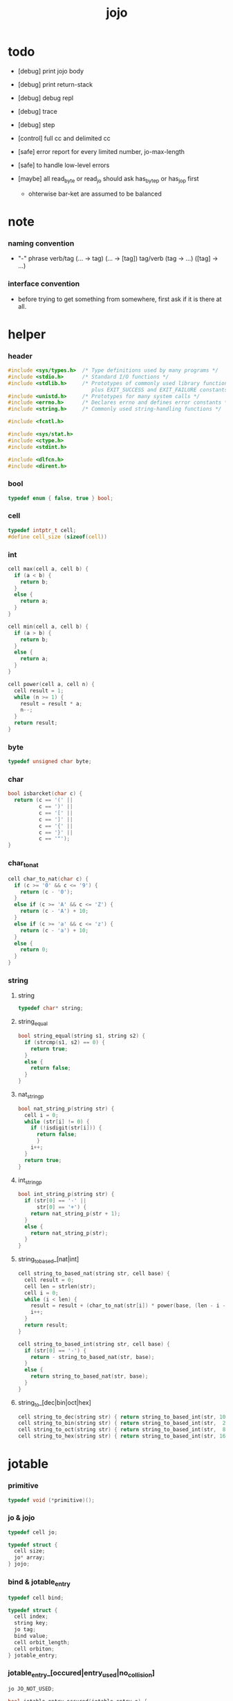 #+property: tangle jojo.c
#+title:  jojo

* todo

  - [debug] print jojo body
  - [debug] print return-stack
  - [debug] debug repl
  - [debug] trace
  - [debug] step

  - [control] full cc and delimited cc

  - [safe] error report for every limited number, jo-max-length
  - [safe] to handle low-level errors

  - [maybe]
    all read_byte or read_jo should ask has_byte_p or has_jo_p first
    - ohterwise bar-ket are assumed to be balanced

* note

*** naming convention

    - "-" phrase
      verb/tag (... -> tag) (... -> [tag])
      tag/verb (tag -> ...) ([tag] -> ...)

*** interface convention

    - before trying to get something from somewhere,
      first ask if it is there at all.

* helper

*** header

    #+begin_src c
    #include <sys/types.h>  /* Type definitions used by many programs */
    #include <stdio.h>      /* Standard I/O functions */
    #include <stdlib.h>     /* Prototypes of commonly used library functions,
                               plus EXIT_SUCCESS and EXIT_FAILURE constants */
    #include <unistd.h>     /* Prototypes for many system calls */
    #include <errno.h>      /* Declares errno and defines error constants */
    #include <string.h>     /* Commonly used string-handling functions */

    #include <fcntl.h>

    #include <sys/stat.h>
    #include <ctype.h>
    #include <stdint.h>

    #include <dlfcn.h>
    #include <dirent.h>
    #+end_src

*** bool

    #+begin_src c
    typedef enum { false, true } bool;
    #+end_src

*** cell

    #+begin_src c
    typedef intptr_t cell;
    #define cell_size (sizeof(cell))
    #+end_src

*** int

    #+begin_src c
    cell max(cell a, cell b) {
      if (a < b) {
        return b;
      }
      else {
        return a;
      }
    }

    cell min(cell a, cell b) {
      if (a > b) {
        return b;
      }
      else {
        return a;
      }
    }

    cell power(cell a, cell n) {
      cell result = 1;
      while (n >= 1) {
        result = result * a;
        n--;
      }
      return result;
    }
    #+end_src

*** byte

    #+begin_src c
    typedef unsigned char byte;
    #+end_src

*** char

    #+begin_src c
    bool isbarcket(char c) {
      return (c == '(' ||
              c == ')' ||
              c == '[' ||
              c == ']' ||
              c == '{' ||
              c == '}' ||
              c == '"');
    }
    #+end_src

*** char_to_nat

    #+begin_src c
    cell char_to_nat(char c) {
      if (c >= '0' && c <= '9') {
        return (c - '0');
      }
      else if (c >= 'A' && c <= 'Z') {
        return (c - 'A') + 10;
      }
      else if (c >= 'a' && c <= 'z') {
        return (c - 'a') + 10;
      }
      else {
        return 0;
      }
    }
    #+end_src

*** string

***** string

      #+begin_src c
      typedef char* string;
      #+end_src

***** string_equal

      #+begin_src c
      bool string_equal(string s1, string s2) {
        if (strcmp(s1, s2) == 0) {
          return true;
        }
        else {
          return false;
        }
      }
      #+end_src

***** nat_string_p

      #+begin_src c
      bool nat_string_p(string str) {
        cell i = 0;
        while (str[i] != 0) {
          if (!isdigit(str[i])) {
            return false;
            }
          i++;
        }
        return true;
      }
      #+end_src

***** int_string_p

      #+begin_src c
      bool int_string_p(string str) {
        if (str[0] == '-' ||
            str[0] == '+') {
          return nat_string_p(str + 1);
        }
        else {
          return nat_string_p(str);
        }
      }
      #+end_src

***** string_to_based_[nat|int]

      #+begin_src c
      cell string_to_based_nat(string str, cell base) {
        cell result = 0;
        cell len = strlen(str);
        cell i = 0;
        while (i < len) {
          result = result + (char_to_nat(str[i]) * power(base, (len - i - 1)));
          i++;
        }
        return result;
      }

      cell string_to_based_int(string str, cell base) {
        if (str[0] == '-') {
          return - string_to_based_nat(str, base);
        }
        else {
          return string_to_based_nat(str, base);
        }
      }
      #+end_src

***** string_to_[dec|bin|oct|hex]

      #+begin_src c
      cell string_to_dec(string str) { return string_to_based_int(str, 10); }
      cell string_to_bin(string str) { return string_to_based_int(str,  2); }
      cell string_to_oct(string str) { return string_to_based_int(str,  8); }
      cell string_to_hex(string str) { return string_to_based_int(str, 16); }
      #+end_src

* jotable

*** primitive

    #+begin_src c
    typedef void (*primitive)();
    #+end_src

*** jo & jojo

    #+begin_src c
    typedef cell jo;

    typedef struct {
      cell size;
      jo* array;
    } jojo;
    #+end_src

*** bind & jotable_entry

    #+begin_src c
    typedef cell bind;

    typedef struct {
      cell index;
      string key;
      jo tag;
      bind value;
      cell orbit_length;
      cell orbiton;
    } jotable_entry;
    #+end_src

*** jotable_entry_[occured|entry_used|no_collision]

    #+begin_src c
    jo JO_NOT_USED;

    bool jotable_entry_occured(jotable_entry e) {
      return e.key != 0;
    }

    bool jotable_entry_used(jotable_entry e) {
      return e.tag != JO_NOT_USED;
    }

    bool jotable_entry_no_collision(jotable_entry e) {
      return e.index == e.orbiton;
    }
    #+end_src

*** jotable

    #+begin_src c
    // prime table size
    //   1000003   about 976 k
    //   1000033
    //   1000333
    //   100003    about 97 k
    //   100333
    //   997
    #define jotable_size 100003
    jotable_entry jotable[jotable_size];
    cell jotable_counter = 0;
    #+end_src

*** string_to_sum

    #+begin_src c
    cell string_to_sum(string str) {
      cell sum = 0;
      cell max_step = 10;
      cell i = 0;
      while (i < strlen(str)) {
        sum = sum + ((byte) str[i]) * (2 << min(i, max_step));
        i++;
      }
      return sum;
    }
    #+end_src

*** jotable_keyeq

    #+begin_src c
    bool jotable_keyeq(string k1, string k2) {
      return string_equal(k1, k2);
    }
    #+end_src

*** jotable_hash

    #+begin_src c
    cell jotable_hash(string key, cell counter) {
      return (counter + string_to_sum(key)) % jotable_size;
    }
    #+end_src

*** string_area

    #+begin_src c
    char string_area[4 * 1024 * 1024];
    cell string_area_counter = 0;
    #+end_src

*** copy_to_string_area

    #+begin_src c
    string copy_to_string_area(string str) {
      char *str1;
      cell i = 0;
      str1 = (string_area + string_area_counter);
      while (true) {
        if (str[i] == 0) {
          str1[i] = str[i];
          i++;
          break;
        }
        else {
          str1[i] = str[i];
          i++;
        }
      }
      string_area_counter = i + string_area_counter;
      return str1;
    }
    #+end_src

j* jotable_insert

    #+begin_src c
    // -1 denotes the hash_table is filled
    cell jotable_insert(string key) {
      cell orbit_index = jotable_hash(key, 0);
      cell counter = 0;
      while (true) {
        cell index = jotable_hash(key, counter);
        if (!jotable_entry_occured(jotable[index])) {
          key = copy_to_string_area(key);
          jotable[index].key = key;
          jotable[index].orbiton = orbit_index;
          jotable[orbit_index].orbit_length = 1 + counter;
          jotable_counter = 1 + jotable_counter;
          return index;
        }
        else if (jotable_keyeq(key, jotable[index].key)) {
          return index;
        }
        else if (counter == jotable_size) {
          return -1;
        }
        else {
          counter = 1 + counter;
        }
      }
    }
    #+end_src

*** jotable_search

    #+begin_src c
    // -1 denotes key not occured
    cell jotable_search(string key) {
      cell counter = 0;
      while (true) {
        cell index = jotable_hash(key, counter);
        if (!jotable_entry_occured(jotable[index])) {
          return -1;
        }
        else if (jotable_keyeq(key, jotable[index].key)) {
          return index;
        }
        else if (counter == jotable_size) {
          return -1;
        }
        else {
          counter = 1 + counter;
        }
      }
    }
    #+end_src

*** jotable_entry_print

    #+begin_src c
    string jo2str (cell index);

    void jotable_entry_print(jotable_entry entry) {
      printf("%s : ", jo2str(entry.tag));
      printf("%ld", entry.value);
    }
    #+end_src

*** jotable_report_orbit

    #+begin_src c
    void jotable_report_orbit(cell index, cell counter) {
      while (counter < jotable[index].orbit_length) {
        string key = jotable[index].key;
        cell next_index = jotable_hash(key, counter);
        if (index == jotable[next_index].orbiton) {
          printf("  | %ld %s\n", next_index, jotable[next_index].key);
        }
        if (jotable_entry_used(jotable[next_index])) {
          printf("    = ");
          jotable_entry_print(jotable[next_index]);
          printf("\n");
        }
        counter = 1 + counter;
      }
    }
    #+end_src

*** jotable_report

    #+begin_src c
    void jotable_report() {
      printf("\n");
      printf("- jotable_report\n");
      printf("  : <index> <key> // <orbit-length>\n");
      cell index = 0;
      while (index < jotable_size) {
        if (jotable_entry_occured(jotable[index]) &&
            jotable_entry_no_collision(jotable[index])) {
          printf("  - %ld %s // %ld\n",
                 index, jotable[index].key, jotable[index].orbit_length);
          if (jotable_entry_used(jotable[index])) {
            printf("    = ");
            jotable_entry_print(jotable[index]);
            printf("\n");
          }
          jotable_report_orbit(index, 1);
        }
        index = 1 + index;
      }
      printf("  : <index> <key> // <orbit-length>\n");
      printf("\n");
      printf("- used : %ld\n", jotable_counter);
      printf("- free : %ld\n", jotable_size - jotable_counter);
    }
    #+end_src

*** jotable_print

    #+begin_src c
    void jotable_print() {
      printf("\n");
      printf("- jotable_print\n");
      cell index = 0;
      while (index < jotable_size) {
        printf("  - %ld %s %ld // %ld\n",
               index,
               jotable[index].key,
               jotable[index].value,
               jotable[index].orbit_length);
        index = 1 + index;
      }
      printf("\n");
      printf("- used : %ld\n", jotable_counter);
      printf("- free : %ld\n", jotable_size - jotable_counter);
    }
    #+end_src

*** str2jo & jo2str

    #+begin_src c
    jo str2jo(string str) {
      return jotable_insert(str);
    }

    string jo2str(cell index) {
      return jotable[index].key;
    }
    #+end_src

*** jojo_area

    #+begin_src c
    jo jojo_area[1024 * 1024];
    #+end_src

*** here

***** compiling_stack

      - to redirect compiling location

      #+begin_src c
      typedef jo* compiling_stack_t[1024];

      compiling_stack_t compiling_stack;
      cell compiling_stack_base = 0;
      cell compiling_stack_pointer = 0;

      void compiling_stack_push(jo* value) {
        compiling_stack[compiling_stack_pointer] = value;
        compiling_stack_pointer++;
      }

      jo* compiling_stack_pop() {
        compiling_stack_pointer--;
        return compiling_stack[compiling_stack_pointer];
      }

      void compiling_stack_inc() {
        compiling_stack[compiling_stack_pointer - 1] =
          compiling_stack[compiling_stack_pointer - 1] + 1;
      }


      jo* compiling_stack_tos() {
        return compiling_stack[compiling_stack_pointer - 1];
      }

      bool compiling_stack_empty_p() {
        return compiling_stack_pointer == compiling_stack_base;
      }
      #+end_src

***** init_compiling_stack

      #+begin_src c
      void init_compiling_stack() {
        compiling_stack_push(jojo_area);
      }
      #+end_src

***** here

      #+begin_src c
      void here(cell n) {
        jo* pointer = compiling_stack_pop();
        pointer[0] = n;
        compiling_stack_push(pointer + 1);
      }
      #+end_src

*** jotable_set_tag_and_value

    #+begin_src c
    void jotable_set_tag_and_value(cell index, jo tag, cell value) {
      jotable[index].tag = tag;
      jotable[index].value = value;
    }
    #+end_src

*** jotable_get_value

    #+begin_src c
    cell jotable_get_value(cell index) {
      return jotable[index].value;
    }
    #+end_src

*** literal jo

    #+begin_src c
    jo EMPTY_JO;
    jo TAG_PRIM;
    jo TAG_JOJO;
    jo TAG_PRIM_KEYWORD;
    jo TAG_KEYWORD;
    jo TAG_DATA;

    jo JO_NOT_USED;
    jo JO_DECLARED;

    jo ROUND_BAR    ;
    jo ROUND_KET    ;
    jo SQUARE_BAR   ;
    jo SQUARE_KET   ;
    jo FLOWER_BAR   ;
    jo FLOWER_KET   ;
    jo DOUBLE_QUOTE ;

    jo JO_INS_INT;
    jo JO_INS_JUMP;
    jo JO_INS_JUMP_IF_FALSE;

    jo JO_NULL;
    jo JO_THEN;
    jo JO_ELSE;

    jo JO_APPLY;
    jo JO_END;

    jo JO_JO_REPLACING_APPLY_WITH_LAST_LOCAL_POINTER;
    jo JO_REPLACING_APPLY_WITH_LAST_LOCAL_POINTER;

    jo JO_LOCAL_DATA_IN;
    jo JO_LOCAL_DATA_OUT;

    jo JO_LOCAL_TAG_IN;
    jo JO_LOCAL_TAG_OUT;

    jo JO_LOCAL_IN;
    jo JO_LOCAL_OUT;
    #+end_src

* as & rs

*** as

    #+begin_src c
    typedef cell argument_stack[1024 * 4];

    argument_stack as;
    cell as_base = 64;
    cell as_pointer = 64;

    void as_push(cell value) {
      as[as_pointer] = value;
      as_pointer++;
    }

    cell as_pop() {
      as_pointer--;
      return as[as_pointer];
    }

    cell as_tos() {
      return as[as_pointer - 1];
    }
    #+end_src

*** local

    #+begin_src c
    typedef struct {
      jo name;
      cell local_tag;
      cell local_data;
    } local_point;

    local_point local_area[1024 * 1024];
    cell current_local_pointer = 0;
    #+end_src

*** rs

    #+begin_src c
    typedef struct {
      jo* array;
      cell local_pointer;
    } return_point;

    typedef return_point return_stack[1024 * 4];

    return_stack rs;
    cell rs_base = 64;
    cell rs_pointer = 64;

    void rs_push(return_point value) {
      rs[rs_pointer] = value;
      rs_pointer++;
    }

    return_point rs_pop() {
      rs_pointer--;
      return rs[rs_pointer];
    }

    return_point rs_tos() {
      return rs[rs_pointer - 1];
    }

    void rs_make_point(jo* array, cell local_pointer) {
      return_point rp = {.array = array, .local_pointer = local_pointer};
      rs[rs_pointer] = rp;
      rs_pointer++;
    }

    void rs_new_point(jo* array) {
      rs_make_point(array, current_local_pointer);
    }

    void rs_inc() {
      return_point rp = rs_pop();
      return_point rp1 = {.array = rp.array + 1, .local_pointer = rp.local_pointer};
      rs_push(rp1);
    }
    #+end_src

* bind_name

*** name_record

    #+begin_src c
    jo name_record[64 * 1024];
    cell name_record_counter = 0;
    #+end_src

*** p_name_record

    #+begin_src c
    void p_name_record() {
      as_push(name_record);
    }
    #+end_src

*** p_name_report

    #+begin_src c
    void p_name_report() {
      printf("- p_name_report // counter : %ld\n", name_record_counter);
      cell i = 0;
      while (i < name_record_counter) {
        printf("  %s\n", jo2str(name_record[i]));
        i++;
      }
      printf("\n");
    }
    #+end_src

*** binding_filter_stack

***** binding_filter_stack

      #+begin_src c
      typedef jo binding_filter;

      typedef binding_filter binding_filter_stack_t[128];
      binding_filter_stack_t binding_filter_stack;

      cell binding_filter_stack_base = 0;
      cell binding_filter_stack_pointer = 0;

      void binding_filter_stack_push(binding_filter value) {
        binding_filter_stack[binding_filter_stack_pointer] = value;
        binding_filter_stack_pointer++;
      }

      binding_filter binding_filter_stack_pop() {
        binding_filter_stack_pointer--;
        return binding_filter_stack[binding_filter_stack_pointer];
      }

      binding_filter binding_filter_stack_tos() {
        return binding_filter_stack[binding_filter_stack_pointer - 1];
      }

      bool binding_filter_stack_empty_p() {
        return binding_filter_stack_pointer == binding_filter_stack_base;
      }
      #+end_src

***** p_binding_filter_stack_push

      #+begin_src c
      void p_binding_filter_stack_push() {
        binding_filter_stack_push(as_pop());
      }
      #+end_src

***** p_binding_filter_stack_pop

      #+begin_src c
      void p_binding_filter_stack_pop() {
        as_push(binding_filter_stack_pop());
      }
      #+end_src

***** run_binding_filter

      #+begin_src c
      void run_binding_filter() {
        cell i = binding_filter_stack_pointer;
        while (i > binding_filter_stack_base) {
          jo_apply_now(binding_filter_stack[i-1]);
          i--;
        }
      }
      #+end_src

*** binding_hook_stack

***** binding_hook_stack

      #+begin_src c
      typedef jo binding_hook;

      typedef binding_hook binding_hook_stack_t[128];
      binding_hook_stack_t binding_hook_stack;

      cell binding_hook_stack_base = 0;
      cell binding_hook_stack_pointer = 0;

      void binding_hook_stack_push(binding_hook value) {
        binding_hook_stack[binding_hook_stack_pointer] = value;
        binding_hook_stack_pointer++;
      }

      binding_hook binding_hook_stack_pop() {
        binding_hook_stack_pointer--;
        return binding_hook_stack[binding_hook_stack_pointer];
      }

      binding_hook binding_hook_stack_tos() {
        return binding_hook_stack[binding_hook_stack_pointer - 1];
      }

      bool binding_hook_stack_empty_p() {
        return binding_hook_stack_pointer == binding_hook_stack_base;
      }
      #+end_src

***** p_binding_hook_stack_push

      #+begin_src c
      void p_binding_hook_stack_push() {
        binding_hook_stack_push(as_pop());
      }
      #+end_src

***** p_binding_hook_stack_pop

      #+begin_src c
      void p_binding_hook_stack_pop() {
        as_push(binding_hook_stack_pop());
      }
      #+end_src

***** run_binding_hook

      #+begin_src c
      void run_binding_hook(cell name, jo tag, cell value) {
        cell i = binding_hook_stack_pointer;
        while (i > binding_hook_stack_base) {
          as_push(value);
          as_push(tag);
          as_push(name);
          jo_apply_now(binding_hook_stack[i-1]);
          i--;
        }
      }
      #+end_src

*** p_bind_name

    after_define (name -> [set-tail tos of defining-stack])

    #+begin_src c
    bool used_jo_p(jo index) {
      return
        jotable[index].tag != JO_NOT_USED;
    }

    bool declared_jo_p(jo index) {
      return
        jotable[index].tag == JO_DECLARED;
    }

    void p_bind_name() {
      run_binding_filter();
      jo name = as_pop();
      jo tag = as_pop();
      cell value = as_pop();
      if (used_jo_p(name) && !declared_jo_p(name)) {
        printf("- p_bind_name can not rebind\n");
        printf("  name : %s\n", jo2str(name));
        printf("  tag : %s\n", jo2str(tag));
        printf("  value : %ld\n", value);
        printf("  it has been bound as a %s\n", jo2str(jotable[name].tag));
        return;
      }
      jotable_set_tag_and_value(name, tag, value);

      run_binding_hook(name, tag, value);

      name_record[name_record_counter] = name;
      name_record_counter++;
      name_record[name_record_counter] = 0;
    }
    #+end_src

*** define_prim

    #+begin_src c
    void define_prim(string str, primitive fun) {
      jo name = str2jo(str);
      as_push(fun);
      as_push(TAG_PRIM);
      as_push(name);
      p_bind_name();
    }
    #+end_src

*** define_primkey

    #+begin_src c
    void define_primkey(string str, primitive fun) {
      jo name = str2jo(str);
      as_push(fun);
      as_push(TAG_PRIM_KEYWORD);
      as_push(name);
      p_bind_name();
    }
    #+end_src

* *bind*

*** export_bind

    #+begin_src c
    void export_bind() {
      define_prim("name-report", p_name_report);
      define_prim("name-record", p_name_record);

      define_prim("binding-filter-stack-push", p_binding_filter_stack_push);
      define_prim("binding-filter-stack-pop", p_binding_filter_stack_pop);

      define_prim("binding-hook-stack-push", p_binding_hook_stack_push);
      define_prim("binding-hook-stack-pop", p_binding_hook_stack_pop);
    }
    #+end_src

* apply & eval

*** note

    - be careful when calling jo_apply in primitive,
      because after rs_push a jojo,
      one need to exit current primitive to run the jojo.

      if wished follow a 'eval();' after jo_apply
      to return to the primitive function.

    - keyword_stack and alias_stack
      form a hook for read_jo.

*** keyword_stack

    #+begin_src c
    typedef cell keyword;
    typedef keyword keyword_stack_t[128];
    keyword_stack_t keyword_stack;

    cell keyword_stack_base = 0;
    cell keyword_stack_pointer = 0;

    void keyword_stack_push(keyword value) {
      keyword_stack[keyword_stack_pointer] = value;
      keyword_stack_pointer++;
    }

    keyword keyword_stack_pop() {
      keyword_stack_pointer--;
      return keyword_stack[keyword_stack_pointer];
    }

    keyword keyword_stack_tos() {
      return keyword_stack[keyword_stack_pointer - 1];
    }

    bool keyword_stack_empty_p() {
      return keyword_stack_pointer == keyword_stack_base;
    }
    #+end_src

*** alias_stack

    #+begin_src c
    typedef struct {
      jo nick;
      jo name;
    } alias;
    typedef alias alias_stack_t[1024];
    alias_stack_t alias_stack;

    cell alias_stack_base = 0;
    cell alias_stack_pointer = 0;

    void alias_stack_push(alias value) {
      alias_stack[alias_stack_pointer] = value;
      alias_stack_pointer++;
    }

    alias alias_stack_pop() {
      alias_stack_pointer--;
      return alias_stack[alias_stack_pointer];
    }

    alias alias_stack_tos() {
      return alias_stack[alias_stack_pointer - 1];
    }

    bool alias_stack_empty_p() {
      return alias_stack_pointer == alias_stack_base;
    }
    #+end_src

*** jo_apply

    #+begin_src c
    void jo_apply(jo jo) {
      if (!jotable_entry_used(jotable[jo])) {
        printf("undefined jo : %s\n", jo2str(jo));
        return;
      }
      cell tag = jotable[jo].tag;

      if (tag == TAG_PRIM) {
        primitive primitive = jotable_get_value(jo);
        primitive();
      }
      else if (tag == TAG_JOJO) {
        cell jojo = jotable_get_value(jo);
        rs_new_point(jojo);
      }

      else if (tag == TAG_PRIM_KEYWORD) {
        keyword_stack_push(alias_stack_pointer);
        primitive primitive = jotable_get_value(jo);
        primitive();
        alias_stack_pointer = keyword_stack_pop();
      }
      else if (tag == TAG_KEYWORD) {
        // keywords are always evaled
        keyword_stack_push(alias_stack_pointer);
        cell jojo = jotable_get_value(jo);
        rs_new_point(jojo);
        eval();
        alias_stack_pointer = keyword_stack_pop();
      }

      else if (tag == TAG_DATA) {
        cell cell = jotable_get_value(jo);
        as_push(cell);
      }
      else {
        cell cell = jotable_get_value(jo);
        as_push(cell);
        as_push(tag);
      }
    }
    #+end_src

*** jo_apply_now

    #+begin_src c
    void jo_apply_now(jo jo) {
      cell tag = jotable[jo].tag;
      if (tag == TAG_JOJO) {
        cell jojo = jotable_get_value(jo);
        rs_new_point(jojo);
        eval();
        return;
      }
      else {
        jo_apply(jo);
        return;
      }
    }
    #+end_src

*** jo_apply_with_local_pointer

    #+begin_src c
    void jo_apply_with_local_pointer(jo jo, cell local_pointer) {
      cell tag = jotable[jo].tag;
      if (tag == TAG_JOJO) {
        cell jojo = jotable_get_value(jo);
        rs_make_point(jojo, local_pointer);
        return;
      }
      else {
        jo_apply(jo);
        return;
      }
    }
    #+end_src

*** eval

    #+begin_src c
    void eval() {
      cell rs_base = rs_pointer;
      while (rs_pointer >= rs_base) {
        return_point rp = rs_tos();
        rs_inc();
        cell jo = *(cell*)rp.array;
        jo_apply(jo);
      }
    }
    #+end_src

* *apply*

*** p_apply

    #+begin_src c
    void p_apply() {
      rs_new_point(as_pop());
    }
    #+end_src

*** p_apply_with_local_pointer

    #+begin_src c
    void p_apply_with_local_pointer() {
      jo* jojo = as_pop();
      cell local_pointer = as_pop();
      rs_make_point(jojo, local_pointer);
    }
    #+end_src

*** p_replacing_apply_with_last_local_pointer

    #+begin_src c
    void p_replacing_apply_with_last_local_pointer() {
      jo jojo = as_pop();
      return_point rp = rs_pop();
      rs_make_point(jojo, rp.local_pointer);
    }
    #+end_src

*** p_jo_apply

    #+begin_src c
    void p_jo_apply() {
      jo_apply(as_pop());
    }
    #+end_src

*** p_jo_apply_with_local_pointer

    #+begin_src c
    void p_jo_apply_with_local_pointer() {
      jo jo = as_pop();
      cell local_pointer = as_pop();
      jo_apply_with_local_pointer(jo, local_pointer);
    }
    #+end_src

*** p_jo_replacing_apply_with_last_local_pointer

    #+begin_src c
    void p_jo_replacing_apply_with_last_local_pointer() {
      jo jo = as_pop();
      return_point rp = rs_pop();
      jo_apply_with_local_pointer(jo, rp.local_pointer);
    }
    #+end_src

*** export_apply

    #+begin_src c
    void export_apply() {
      define_prim("apply", p_apply);
      define_prim("apply-with-local-pointer", p_apply_with_local_pointer);
      define_prim("replacing-apply-with-last-local-pointer", p_replacing_apply_with_last_local_pointer);

      define_prim("jo/apply", p_jo_apply);
      define_prim("jo/apply-with-local-pointer", p_jo_apply_with_local_pointer);
      define_prim("jo/replacing-apply-with-last-local-pointer", p_jo_replacing_apply_with_last_local_pointer);
    }
    #+end_src

* *stack_operation*

*** cell_copy

    #+begin_src c
    void cell_copy(cell length, cell* from, cell* to) {
      cell i = 0;
      while (i < length) {
        to[i] = from[i];
        i++;
      }
    }
    #+end_src

*** p_drop

    #+begin_src c
    void p_drop() {
      as_pop();
    }
    #+end_src

*** p_2drop

    #+begin_src c
    void p_2drop() {
      as_pop();
      as_pop();
    }
    #+end_src

*** p_dup

    #+begin_src c
    void p_dup() {
      // (a a -> a)
      cell a = as_pop();
      as_push(a);
      as_push(a);
    }
    #+end_src

*** p_2dup

    #+begin_src c
    void p_2dup() {
      // (b a -> b a b a)
      cell a = as_pop();
      cell b = as_pop();
      as_push(b);
      as_push(a);
      as_push(b);
      as_push(a);
    }
    #+end_src

*** p_over

    #+begin_src c
    void p_over() {
      // (b a -> b a b)
      cell a = as_pop();
      cell b = as_pop();
      as_push(b);
      as_push(a);
      as_push(b);
    }
    #+end_src

*** p_2over

    #+begin_src c
    void p_2over() {
      // (d c  b a -> d c  b a  d c)
      cell a = as_pop();
      cell b = as_pop();
      cell c = as_pop();
      cell d = as_pop();
      as_push(d);
      as_push(c);
      as_push(b);
      as_push(a);
      as_push(d);
      as_push(c);
    }
    #+end_src

*** p_tuck

    #+begin_src c
    void p_tuck() {
      // (b a -> a b a)
      cell a = as_pop();
      cell b = as_pop();
      as_push(a);
      as_push(b);
      as_push(a);
    }
    #+end_src

*** p_2tuck

    #+begin_src c
    void p_2tuck() {
      // (d c  b a -> b a  d c  b a)
      cell a = as_pop();
      cell b = as_pop();
      cell c = as_pop();
      cell d = as_pop();
      as_push(b);
      as_push(a);
      as_push(d);
      as_push(c);
      as_push(b);
      as_push(a);
    }
    #+end_src

*** p_swap

    #+begin_src c
    void p_swap() {
      // (b a -> a b)
      cell a = as_pop();
      cell b = as_pop();
      as_push(a);
      as_push(b);
    }
    #+end_src

*** p_2swap

    #+begin_src c
    void p_2swap() {
      // (d c  b a -> b a  d c)
      cell a = as_pop();
      cell b = as_pop();
      cell c = as_pop();
      cell d = as_pop();
      as_push(b);
      as_push(a);
      as_push(d);
      as_push(c);
    }
    #+end_src

*** p_xy_swap

    #+begin_src c
    void p_xy_swap() {
      // (xxx yyy x y -> yyy xxx)
      cell y = as_pop();
      cell x = as_pop();
      cell* yp = calloc(y, cell_size);
      cell* xp = calloc(x, cell_size);
      cell_copy(y, (as + (as_pointer - y)), yp);
      cell_copy(x, (as + (as_pointer - y - x)), xp);
      cell_copy(y, yp, (as + (as_pointer - y - x)));
      cell_copy(x, xp, (as + (as_pointer - x)));
      free(yp);
      free(xp);
    }
    #+end_src

*** p_as_print

    #+begin_src c
    void p_as_print() {
      // ([io] ->)
      printf("\n");
      if (as_pointer < as_base) {
        printf("  * %ld *  ", (as_pointer - as_base));
        printf("-- below the stack --\n");
      }
      else {
        printf("  * %ld *  ", (as_pointer - as_base));
        printf("-- ");
        cell i = as_base;
        while (i < as_pointer) {
          printf("%ld ", as[i]);
          i++;
        }
        printf("--\n");
      }
    }
    #+end_src

*** p_stack_base

    #+begin_src c
    void p_stack_base() {
      as_push(as + as_base);
    }
    #+end_src

*** p_stack_pointer

    #+begin_src c
    void p_stack_pointer() {
      as_push(as + as_pointer);
    }
    #+end_src

*** export_stack_operation

    #+begin_src c
    void export_stack_operation() {
      define_prim("drop", p_drop);
      define_prim("2drop", p_2drop);
      define_prim("dup", p_dup);
      define_prim("2dup", p_2dup);
      define_prim("over", p_over);
      define_prim("2over", p_2over);
      define_prim("tuck", p_tuck);
      define_prim("2tuck", p_2tuck);
      define_prim("swap", p_swap);
      define_prim("2swap", p_2swap);
      define_prim("xy-swap", p_xy_swap);
      define_prim("as/print", p_as_print);
      define_prim("stack-pointer", p_stack_pointer);
      define_prim("stack-base", p_stack_base);
    }
    #+end_src

* *ending*

*** p_end

    #+begin_src c
    void p_end() {
      // (rs: addr ->)
      return_point rp = rs_pop();
      current_local_pointer = rp.local_pointer;
    }
    #+end_src

*** p_bye

    #+begin_src c
    void p_bye() {
      // (-> [exit])
      printf("bye bye ^-^/\n");
      exit(0);
    }
    #+end_src

*** export_ending

    #+begin_src c
    void export_ending() {
      define_prim("end", p_end);
      define_prim("bye", p_bye);
    }
    #+end_src

* *control*

*** i_lit

    #+begin_src c
    void i_lit() {
      // ([rs] -> int)
      return_point rp = rs_tos();
      rs_inc();
      cell jo = *(cell*)rp.array;
      as_push(jo);
    }
    #+end_src

*** i_jump_if_false

    #+begin_src c
    void i_jump_if_false() {
      // (bool [rs] -> [rs])
      return_point rp = rs_tos();
      rs_inc();
      jo* a = *(cell*)rp.array;
      cell b = as_pop();
      if (b == 0) {
        return_point rp1 = rs_pop();
        rs_make_point(a, rp1.local_pointer);
      }
    }
    #+end_src

*** i_jump

    #+begin_src c
    void i_jump() {
      // ([rs] -> [rs])
      return_point rp = rs_tos();
      jo* a = *(cell*)rp.array;
      return_point rp1 = rs_pop();
      rs_make_point(a, rp1.local_pointer);
    }
    #+end_src

*** export_control

    #+begin_src c
    void export_control() {
      define_prim("ins/lit", i_lit);
      define_prim("ins/jump-if-false", i_jump_if_false);
      define_prim("ins/jump", i_jump);
    }
    #+end_src

* *bool*

*** p_true

    #+begin_src c
    void p_true() {
      as_push(1);
    }
    #+end_src

*** p_false

    #+begin_src c
    void p_false() {
      as_push(0);
    }
    #+end_src

*** p_not

    #+begin_src c
    void p_not() {
      // (bool -> bool)
      cell a = as_pop();
      as_push(!a);
    }
    #+end_src

*** p_and

    #+begin_src c
    void p_and() {
      // (bool bool -> bool)
      cell a = as_pop();
      cell b = as_pop();
      as_push(a&&b);
    }
    #+end_src

*** p_or

    #+begin_src c
    void p_or() {
      // (bool bool -> bool)
      cell a = as_pop();
      cell b = as_pop();
      as_push(a||b);
    }
    #+end_src

*** export_bool

    #+begin_src c
    void export_bool() {
      define_prim("true", p_true);
      define_prim("false", p_false);
      define_prim("not", p_not);
      define_prim("and", p_and);
      define_prim("or", p_or);
    }
    #+end_src

* *bit*

*** p_true_bit

    #+begin_src c
    void p_true_bit() {
      // (-> cell)
      cell i = -1;
      as_push(i);
    }
    #+end_src

*** p_false_bit

    #+begin_src c
    void p_false_bit() {
      // (-> cell)
      as_push(0);
    }
    #+end_src

*** p_bit_and

    #+begin_src c
    void p_bit_and() {
      // (cell cell -> cell)
      cell b = as_pop();
      cell a = as_pop();
      as_push(a&b);
    }
    #+end_src

*** p_bit_or

    #+begin_src c
    void p_bit_or() {
      // (cell cell -> cell)
      cell b = as_pop();
      cell a = as_pop();
      as_push(a|b);
    }
    #+end_src

*** p_bit_xor

    #+begin_src c
    void p_bit_xor() {
      // (cell cell -> cell)
      cell b = as_pop();
      cell a = as_pop();
      as_push(a^b);
    }
    #+end_src

*** p_bit_not

    #+begin_src c
    void p_bit_not() {
      // (cell -> cell)
      cell a = as_pop();
      as_push(~a);
    }
    #+end_src

*** p_bit_shift_left

    #+begin_src c
    void p_bit_shift_left() {
      // (cell step -> cell)
      cell s = as_pop();
      cell a = as_pop();
      as_push(a<<s);
    }
    #+end_src

*** note shift_right & arithmetic_shift_right

    - must not use >> because its meaning is not sure in c

*** export_bit

    #+begin_src c
    void export_bit() {
      define_prim("true/bit", p_true_bit);
      define_prim("false/bit", p_false_bit);
      define_prim("bit/not", p_bit_not);
      define_prim("bit/and", p_bit_and);
      define_prim("bit/xor", p_bit_xor);
      define_prim("bit/or", p_bit_or);
      define_prim("bit/shift-left", p_bit_shift_left);
      // define_prim("bit/shift-right", p_bit_shift_right);
      // define_prim("bit/arithmetic-shift-right", p_bit_arithmetic_shift_right);
    }
    #+end_src

* *int*

*** p_inc

    #+begin_src c
    void p_inc() {
      cell a = as_pop();
      as_push(a + 1);
    }
    #+end_src

*** p_dec

    #+begin_src c
    void p_dec() {
      cell a = as_pop();
      as_push(a - 1);
    }
    #+end_src

*** p_neg

    #+begin_src c
    void p_neg() {
      cell a = as_pop();
      as_push(- a);
    }
    #+end_src

*** p_add

    #+begin_src c
    void p_add() {
      // (cell cell -> int)
      cell b = as_pop();
      cell a = as_pop();
      as_push(a + b);
    }
    #+end_src

*** p_sub

    #+begin_src c
    void p_sub() {
      // (cell cell -> int)
      cell b = as_pop();
      cell a = as_pop();
      as_push(a - b);
    }
    #+end_src

*** p_mul

    #+begin_src c
    void p_mul() {
      // (cell cell -> int)
      cell b = as_pop();
      cell a = as_pop();
      as_push(a * b);
    }
    #+end_src

*** p_div

    #+begin_src c
    void p_div() {
      // (cell cell -> int)
      cell b = as_pop();
      cell a = as_pop();
      as_push(a / b);
    }
    #+end_src

*** p_mod

    #+begin_src c
    void p_mod() {
      // (cell cell -> int)
      cell b = as_pop();
      cell a = as_pop();
      as_push(a % b);
    }
    #+end_src

*** p_n_eq_p

    #+begin_src c
    void p_n_eq_p() {
      // (a ... b ... n -> bool)
      cell n = as_pop();
      cell old_n = n;
      cell* cursor1 = (as + as_pointer - n);
      cell* cursor2 = (as + as_pointer - n - n);
      while (n > 0) {
        if (cursor1[n-1] != cursor2[n-1]) {
          as_pointer = as_pointer - old_n - old_n;
          as_push(false);
          return;
        }
        n--;
      }
      as_pointer = as_pointer - old_n - old_n;
      as_push(true);
    }
    #+end_src

*** p_eq_p

    #+begin_src c
    void p_eq_p() {
      // (cell cell -> bool)
      cell b = as_pop();
      cell a = as_pop();
      as_push(a == b);
    }
    #+end_src

*** p_gt_p

    #+begin_src c
    void p_gt_p() {
      // (cell cell -> bool)
      cell b = as_pop();
      cell a = as_pop();
      as_push(a > b);
    }
    #+end_src

*** p_lt_p

    #+begin_src c
    void p_lt_p() {
      // (cell cell -> bool)
      cell b = as_pop();
      cell a = as_pop();
      as_push(a < b);
    }
    #+end_src

*** p_gteq_p

    #+begin_src c
    void p_gteq_p() {
      // (cell cell -> bool)
      cell b = as_pop();
      cell a = as_pop();
      as_push(a >= b);
    }
    #+end_src

*** p_lteq_p

    #+begin_src c
    void p_lteq_p() {
      // (cell cell -> bool)
      cell b = as_pop();
      cell a = as_pop();
      as_push(a <= b);
    }
    #+end_src

*** k_int

    #+begin_src c
    jo read_raw_jo();

    void k_int() {
      // ([io] -> [compile])
      while (true) {
        jo s = read_raw_jo();
        if (s == ROUND_KET) {
          break;
        }
        else {
          here(JO_INS_INT);
          here(string_to_dec(jo2str(s)));
        }
      }
    }
    #+end_src

*** p_int_print

    #+begin_src c
    void p_int_print() { printf("%ld", as_pop()); }
    #+end_src

*** p_dot & p_int_dot

    #+begin_src c
    void p_dot() { printf("%ld ", as_pop()); }
    void p_int_dot() { printf("%ld ", as_pop()); }
    #+end_src

*** export_int

    #+begin_src c
    void export_int() {
      define_prim("inc", p_inc);
      define_prim("dec", p_dec);
      define_prim("neg", p_neg);

      define_prim("add", p_add);
      define_prim("sub", p_sub);

      define_prim("mul", p_mul);
      define_prim("div", p_div);
      define_prim("mod", p_mod);

      define_prim("n-eq?", p_n_eq_p);

      define_prim("eq?", p_eq_p);
      define_prim("gt?", p_gt_p);
      define_prim("lt?", p_lt_p);
      define_prim("gteq?", p_gteq_p);
      define_prim("lteq?", p_lteq_p);

      define_primkey("int", k_int);

      define_prim("int/print", p_int_print);

      define_prim("dot", p_dot);
      define_prim("int/dot", p_int_dot);
    }
    #+end_src

* *memory*

*** p_allocate

    #+begin_src c
    void p_allocate () {
      // (size -> addr)
      as_push(calloc(as_pop(), 1));
    }
    #+end_src

*** p_free

    #+begin_src c
    void p_free () {
      // (addr ->)
      free(as_pop());
    }
    #+end_src

*** k_address

    #+begin_src c
    void k_address() {
      // ([io] -> [compile])
      here(JO_INS_INT);
      jo index = read_raw_jo();
      here(&(jotable[index].value));
      k_ignore();
    }
    #+end_src

*** p_jo_as_var

    #+begin_src c
    void p_jo_as_var() {
      jo jo = as_pop();
      as_push(&(jotable[jo].value));
    }
    #+end_src

*** p_set_cell

    #+begin_src c
    void p_set_cell() {
      // (cell address ->)
      cell* address = as_pop();
      cell value = as_pop();
      address[0] = value;
    }
    #+end_src

*** p_get_cell

    #+begin_src c
    void p_get_cell() {
      // (address -> cell)
      cell* address = as_pop();
      as_push(address[0]);
    }
    #+end_src

*** p_set_byte

    #+begin_src c
    void p_set_byte() {
      // (byte address ->)
      char* address = as_pop();
      cell value = as_pop();
      address[0] = value;
    }
    #+end_src

*** p_get_byte

    #+begin_src c
    void p_get_byte() {
      // (address -> byte)
      char* address = as_pop();
      as_push(address[0]);
    }
    #+end_src

*** export_memory

    #+begin_src c
    void export_memory() {
      define_prim("allocate", p_allocate);
      define_prim("free", p_free);
      define_primkey("address", k_address);
      define_prim("jo-as-var", p_jo_as_var);
      define_prim("set-cell", p_set_cell);
      define_prim("get-cell", p_get_cell);
      define_prim("set-byte", p_set_byte);
      define_prim("get-byte", p_get_byte);
    }
    #+end_src

* *byte*

*** reading_stack

    #+begin_src c
    typedef struct {
      FILE* file_handle;
      string file;
      string dir;
    } reading_point;

    typedef reading_point reading_stack_t[64];

    reading_stack_t reading_stack;
    cell reading_stack_base = 0;
    cell reading_stack_pointer = 0;

    void reading_stack_push(reading_point value) {
      reading_stack[reading_stack_pointer] = value;
      reading_stack_pointer++;
    }

    reading_point reading_stack_pop() {
      reading_stack_pointer--;
      return reading_stack[reading_stack_pointer];
    }

    reading_point reading_stack_tos() {
      return reading_stack[reading_stack_pointer - 1];
    }

    bool reading_stack_empty_p() {
      return reading_stack_pointer == reading_stack_base;
    }
    #+end_src

*** real_reading_path

    #+begin_src c
    void real_reading_path(string path, char* buffer) {
      if (path[0] == '/') {
        realpath(path, buffer);
        return;
      }
      else if (reading_stack_empty_p()) {
        realpath(path, buffer);
        return;
      }
      else {
        buffer[0] = 0;
        strcat(buffer, reading_stack_tos().dir);
        strcat(buffer, "/");
        strcat(buffer, path);
        return;
      }
    }
    #+end_src

*** has_byte_p

    #+begin_src c
    bool has_byte_p() {
      FILE* fd;
      if (reading_stack_empty_p()) {
        fd = stdin;
      }
      else {
        fd = reading_stack_tos().file_handle;
      }

      if (feof(fd) == 0) {
        return true;
      }
      else {
        return false;
      }
    }
    #+end_src

*** p_has_byte_p

    #+begin_src c
    void p_has_byte_p() {
      as_push(has_byte_p());
    }
    #+end_src

*** read_byte

    #+begin_src c
    bool exit_repl();

    byte read_byte() {
      if (reading_stack_empty_p()) {
        return fgetc(stdin);
      }
      else {
        return fgetc(reading_stack_tos().file_handle);
      }
    }
    #+end_src

*** byte_unread

    #+begin_src c
    void byte_unread(byte c) {
      if (reading_stack_empty_p()) {
        ungetc(c, stdin);
      }
      else {
        ungetc(c, reading_stack_tos().file_handle);
      }
    }
    #+end_src

*** p_read_byte

    #+begin_src c
    void p_read_byte() {
      // (-> byte)
      as_push(read_byte());
    }
    #+end_src

*** p_byte_unread

    #+begin_src c
    void p_byte_unread() {
      // (byte -> [reading_stack])
      byte_unread(as_pop());
    }
    #+end_src

*** p_byte_print

    #+begin_src c
    void p_byte_print() {
      // (byte ->)
      printf("%c", as_pop());
    }
    #+end_src

*** export_byte

    #+begin_src c
    void export_byte() {
      define_prim("has-byte?", p_has_byte_p);
      define_prim("read/byte", p_read_byte);
      define_prim("byte/unread", p_byte_unread);
      define_prim("byte/print", p_byte_print);
    }
    #+end_src

* *string*

*** k_one_string

    #+begin_src c
    void k_one_string() {
      // ([io] -> [compile])
      char buffer[1024 * 1024];
      cell cursor = 0;
      while (true) {
        char c = read_byte();
        if (c == '"') {
          buffer[cursor] = 0;
          cursor++;
          break;
        }
        else {
          buffer[cursor] = c;
          cursor++;
        }
      }
      string str = malloc(cursor);
      strcpy(str, buffer);
      here(JO_INS_INT);
      here(str);
    }
    #+end_src

*** k_string

    #+begin_src c
    void k_string() {
      // ([io] -> [compile])
      while (true) {
        jo s = read_raw_jo();
        if (s == ROUND_KET) {
          return;
        }
        else if (s == DOUBLE_QUOTE) {
          k_one_string();
        }
        else {
          // do nothing
        }
      }
    }
    #+end_src

*** p_string_length

    #+begin_src c
    void p_string_length() {
      // (string -> length)
      as_push(strlen(as_pop()));
    }
    #+end_src

*** p_string_print

    #+begin_src c
    void p_string_print() {
      // (string -> [io])
      printf("%s", as_pop());
    }
    #+end_src

*** p_string_dot

    #+begin_src c
    void p_string_dot() {
      // (string -> [io])
      printf("\"%s \"", as_pop());
    }
    #+end_src

*** p_string_append_to_buffer

    #+begin_src c
    void p_string_append_to_buffer() {
      // (buffer, string -> buffer)
      string str = as_pop();
      string buffer = as_tos();
      strcat(buffer, str);
    }
    #+end_src

*** p_string_first_byte

    #+begin_src c
    void p_string_first_byte() {
      string s = as_pop();
      as_push(s[0]);
    }
    #+end_src

*** p_string_last_byte

    #+begin_src c
    void p_string_last_byte() {
      string s = as_pop();
      cell i = 0;
      while (s[i+1] != 0) {
        i++;
      }
      as_push(s[i]);
    }
    #+end_src

*** p_string_member_p

    #+begin_src c
    void p_string_member_p() {
      // (byte[not 0] string -> true or false)
      string s = as_pop();
      byte b = as_pop();
      cell i = 0;
      while (s[i] != 0) {
        if (s[i] == b) {
          as_push(true);
          return;
        }
        else {
          i++;
        }
      }
      as_push(false);
    }
    #+end_src

*** p_string_find_byte

    #+begin_src c
    void p_string_find_byte() {
      // (byte string -> [index true] or [false])
      string s = as_pop();
      byte b = as_pop();
      cell i = 0;
      while (s[i] != 0) {
        if (s[i] == b) {
          as_push(i);
          as_push(true);
          return;
        }
        else {
          i++;
        }
      }
      as_push(false);
    }
    #+end_src

*** export_string

    #+begin_src c
    void export_string() {
      define_primkey("string", k_string);
      define_primkey("one-string", k_one_string);
      define_prim("string/print", p_string_print);
      define_prim("string/dot", p_string_dot);
      define_prim("string/length", p_string_length);
      define_prim("string/append-to-buffer", p_string_append_to_buffer);
      define_prim("string/first-byte", p_string_first_byte);
      define_prim("string/last-byte", p_string_last_byte);
      define_prim("string/member?", p_string_member_p);
      define_prim("string/find-byte", p_string_find_byte);
    }
    #+end_src

* *jo*

*** p_alias_push

    #+begin_src c
    void p_alias_push() {
      jo name = as_pop();
      jo nick = as_pop();
      alias a = {.nick = nick, .name = name};
      alias_stack_push(a);
    }
    #+end_src

*** p_alias_filter

    #+begin_src c
    void p_alias_filter() {
      jo nick = as_pop();
      cell base = keyword_stack_tos();
      cell i = alias_stack_pointer;
      while (i >= base) {
        if (alias_stack[i].nick == nick) {
          as_push(alias_stack[i].name);
          return;
        }
        else {
          i--;
        }
      }
      as_push(nick);
    }
    #+end_src

*** has_jo_p

    #+begin_src c
    bool has_jo_p() {
      byte c;
      while (true) {

        if (!has_byte_p()) {
          return false;
        }

        c = read_byte();

        if (isspace(c)) {
          // loop
        }
        else {
          byte_unread(c);
          return true;
        }
      }
    }
    #+end_src

*** p_has_jo_p

    #+begin_src c
    void p_has_jo_p() {
      as_push(has_jo_p());
    }
    #+end_src

*** p_read_raw_jo

    #+begin_src c
    void p_read_raw_jo() {
      // ([io] -> jo)
      byte buf[1024];
      cell cur = 0;
      cell collecting = false;
      byte c;
      byte go = true;

      while (go) {

        if (!has_byte_p()) {
          if (!collecting) {
            printf("- p_read_raw_jo meet end-of-file\n");
            return;
          }
          else {
            break;
          }
        }

        c = read_byte();

        if (!collecting) {
          if (isspace(c)) {
            // loop
          }
          else {
            collecting = true;
            buf[cur] = c;
            cur++;
            if (isbarcket(c)) {
              go = false;
            }
          }
        }

        else {
          if (isbarcket(c) ||
              isspace(c)) {
            byte_unread(c);
            go = false;
          }
          else {
            buf[cur] = c;
            cur++;
          }
        }
      }

      buf[cur] = 0;
      as_push(str2jo(buf));
    }
    #+end_src

*** jo_filter_stack

***** jo_filter_stack

      #+begin_src c
      typedef jo reading_filter;

      typedef reading_filter jo_filter_stack_t[128];
      jo_filter_stack_t jo_filter_stack;

      cell jo_filter_stack_base = 0;
      cell jo_filter_stack_pointer = 0;

      void jo_filter_stack_push(reading_filter value) {
        jo_filter_stack[jo_filter_stack_pointer] = value;
        jo_filter_stack_pointer++;
      }

      reading_filter jo_filter_stack_pop() {
        jo_filter_stack_pointer--;
        return jo_filter_stack[jo_filter_stack_pointer];
      }

      reading_filter jo_filter_stack_tos() {
        return jo_filter_stack[jo_filter_stack_pointer - 1];
      }

      bool jo_filter_stack_empty_p() {
        return jo_filter_stack_pointer == jo_filter_stack_base;
      }
      #+end_src

***** p_jo_filter_stack_push

      #+begin_src c
      void p_jo_filter_stack_push() {
        jo_filter_stack_push(as_pop());
      }
      #+end_src

***** p_jo_filter_stack_pop

      #+begin_src c
      void p_jo_filter_stack_pop() {
        as_push(jo_filter_stack_pop());
      }
      #+end_src

***** run_jo_filter

      #+begin_src c
      void run_jo_filter() {
        cell i = jo_filter_stack_pointer;
        while (i > jo_filter_stack_base) {
          jo_apply_now(jo_filter_stack[i-1]);
          i--;
        }
      }
      #+end_src

***** init_jo_filter_stack

      #+begin_src c
      void init_jo_filter_stack() {
        jo_filter_stack_push(str2jo("alias-filter"));
      }
      #+end_src

*** p_read_jo

    #+begin_src c
    void p_read_jo() {
      p_read_raw_jo();
      run_jo_filter();
    }
    #+end_src

*** read_jo

    #+begin_src c
    jo read_jo() {
      p_read_jo();
      return as_pop();
    }
    #+end_src

*** read_raw_jo

    #+begin_src c
    jo read_raw_jo() {
      p_read_raw_jo();
      return as_pop();
    }
    #+end_src

*** cat_2_jo

    #+begin_src c
    jo cat_2_jo(jo x, jo y) {
      char str[2 * 1024];
      str[0] = 0;
      strcat(str, jo2str(x));
      strcat(str, jo2str(y));
      return str2jo(str);
    }
    #+end_src

*** cat_3_jo

    #+begin_src c
    jo cat_3_jo(jo x, jo y, jo z) {
      char str[3 * 1024];
      str[0] = 0;
      strcat(str, jo2str(x));
      strcat(str, jo2str(y));
      strcat(str, jo2str(z));
      return str2jo(str);
    }
    #+end_src

*** p_jo_append

    #+begin_src c
    void p_jo_append() {
      jo jo2 = as_pop();
      jo jo1 = as_pop();
      as_push(cat_2_jo(jo1, jo2));
    }
    #+end_src

*** p_empty_jo

    #+begin_src c
    void p_empty_jo() {
      as_push(EMPTY_JO);
    }
    #+end_src

*** p_jo_used_p

    #+begin_src c
    void p_jo_used_p() {
      // (jo -> bool)
      jo jo = as_pop();
      as_push(jotable_entry_used(jotable[jo]));
    }
    #+end_src

*** p_jo_to_string

    #+begin_src c
    void p_jo_to_string() {
      // (jo -> string)
      jo jo = as_pop();
      as_push(jo2str(jo));
    }
    #+end_src

*** p_string_length_to_jo

    #+begin_src c
    void p_string_length_to_jo() {
      // (string length -> jo)
      cell len = as_pop();
      cell str = as_pop();
      char buffer[2 * 1024];
      strncpy(buffer, str, len);
      buffer[len] = 0;
      as_push(str2jo(buffer));
    }
    #+end_src

*** p_string_to_jo

    #+begin_src c
    void p_string_to_jo() {
      // (string -> jo)
      string str = as_pop();
      as_push(str2jo(str));
    }
    #+end_src

*** p_null

    #+begin_src c
    void p_null() {
      as_push(JO_NULL);
    }
    #+end_src

*** k_raw_jo

    #+begin_src c
    void k_raw_jo() {
      // ([io] -> [compile])
      while (true) {
        jo s = read_raw_jo();
        if (s == ROUND_BAR) {
          jo_apply(read_jo());
        }
        else if (s == ROUND_KET) {
          break;
        }
        else {
          here(JO_INS_INT);
          here(s);
        }
      }
    }
    #+end_src

*** k_jo

    #+begin_src c
    void k_jo() {
      // ([io] -> [compile])
      while (true) {
        jo s = read_jo();
        if (s == ROUND_BAR) {
          jo_apply(read_jo());
        }
        else if (s == ROUND_KET) {
          break;
        }
        else {
          here(JO_INS_INT);
          here(s);
        }
      }
    }
    #+end_src

*** p_jo_print

    #+begin_src c
    void p_jo_print() {
      // (jo -> [io])
      printf("%s", jo2str(as_pop()));
    }
    #+end_src

*** p_jo_dot

    #+begin_src c
    void p_jo_dot() {
      // (jo -> [io])
      printf("%s ", jo2str(as_pop()));
    }
    #+end_src

*** p_generate_jo

    #+begin_src c
    cell p_generate_jo_counter = 0;
    void p_generate_jo() {
      string s = as_pop();
      char buffer [1024];
      sprintf(buffer, "%s:generated-jo#%ld", jo2str(s), p_generate_jo_counter);
      p_generate_jo_counter++;
      as_push(str2jo(buffer));
    }
    #+end_src

*** p_jo_find_byte

    #+begin_src c
    void p_jo_find_byte() {
      // (byte jo -> [index true] or [false])
      p_jo_to_string();
      p_string_find_byte();
    }
    #+end_src

*** p_jo_right_part

    #+begin_src c
    void p_jo_right_part() {
      // (index jo -> jo)
      jo jo = as_pop();
      cell index = as_pop();
      string s = jo2str(jo);
      as_push(str2jo(s + index));
    }
    #+end_src

*** p_jo_left_part

    #+begin_src c
    void p_jo_left_part() {
      // (index jo -> jo)
      char target[1024];
      jo jo = as_pop();
      cell index = as_pop();
      string source = jo2str(jo);
      cell i = 0;
      while (i < index) {
        target[i] = source[i];
        i++;
      }
      target[index] = 0;
      as_push(str2jo(target));
    }
    #+end_src

*** p_jo_part

    #+begin_src c
    void p_jo_part() {
      // (index-begin index-end jo -> jo)
      char target[1024];
      jo jo = as_pop();
      cell index_end = as_pop();
      cell index_begin = as_pop();
      string source = jo2str(jo);
      cell i = index_begin;
      while (i < index_end) {
        target[i] = source[i];
        i++;
      }
      target[index_end] = 0;
      as_push(str2jo(target + index_begin));
    }
    #+end_src

*** export_jo

    #+begin_src c
    void export_jo() {
      define_prim("null", p_null);

      define_prim("jo-filter-stack-push", p_jo_filter_stack_push);
      define_prim("jo-filter-stack-pop", p_jo_filter_stack_pop);

      define_prim("alias-push", p_alias_push);
      define_prim("alias-filter", p_alias_filter);

      define_prim("has-jo?", p_has_jo_p);

      define_prim("read/raw-jo", p_read_raw_jo);
      define_prim("read/jo", p_read_jo);
      define_primkey("jo", k_jo);
      define_primkey("raw-jo", k_raw_jo);

      define_prim("jo/used?", p_jo_used_p);
      define_prim("jo/append", p_jo_append);
      define_prim("empty-jo", p_empty_jo);
      define_prim("jo->string", p_jo_to_string);
      define_prim("string->jo", p_string_to_jo);
      define_prim("string/length->jo", p_string_length_to_jo);
      define_prim("jo/print", p_jo_print);
      define_prim("jo/dot", p_jo_dot);
      define_prim("generate-jo", p_generate_jo);

      define_prim("jo/find-byte", p_jo_find_byte);
      define_prim("jo/left-part", p_jo_left_part);
      define_prim("jo/right-part", p_jo_right_part);
      define_prim("jo/part", p_jo_part);
    }
    #+end_src

* *file*

*** p_open_for_reading

    #+begin_src c
    void p_open_for_reading() {
      string pathname = as_pop();
      FILE* fd = open(pathname, O_RDONLY);
      if (fd == -1) {
        perror("- p_open_for_reading fail\n");
      }
      as_push(fd);
    }
    #+end_src

*** file_readable_p

    #+begin_src c
    bool file_readable_p(string path) {
      FILE* fp = fopen(path, "r");
      if (!fp) {
        return false;
      }
      else {
        fclose(fp);
        return true;
      }
    }
    #+end_src

*** p_file_readable_p

    #+begin_src c
    void p_file_readable_p() {
      // (file -> bool)
      as_push(file_readable_p(as_pop()));
    }
    #+end_src

*** dir_ok_p

    #+begin_src c
    bool dir_ok_p(string path) {
      DIR* dir = opendir(path);
      if (!dir) {
        return false;
      }
      else {
        closedir(dir);
        return true;
      }
    }
    #+end_src

*** p_dir_ok_p

    #+begin_src c
    void p_dir_ok_p() {
      // (dir -> bool)
      as_push(dir_ok_p(as_pop()));
    }
    #+end_src

*** file_size

    - abstract "struct stat" out

    #+begin_src c
    cell file_size(string file_name) {
      struct stat st;
      stat(file_name, &st);
      return st.st_size;
    }
    #+end_src

*** p_file_size

    #+begin_src c
    void p_file_size() {
      as_push(file_size(as_pop()));
    }
    #+end_src

*** p_file_copy_to_buffer

    #+begin_src c
    void p_file_copy_to_buffer() {
      // (file-name addr -> number)
      cell buffer = as_pop();
      cell path = as_pop();
      cell limit = file_size(path);
      FILE* fp = fopen(path, "r");
      if(!fp) {
        printf("- p_file_copy_to_buffer file to open file : %s\n", path);
        perror("  ");
        as_push(0);
        return;
      }
      cell read_counter = fread(buffer, 1, limit, fp);
      fclose(fp);
      as_push(read_counter);
    }
    #+end_src

*** load_file

    #+begin_src c
    void load_file(string path) {
      // [reading_stack]
      FILE* fp = fopen(path, "r");
      if(!fp) {
        perror("File opening failed");
        printf("load_file fail : %s\n", path);
        return;
      }
      char* file_buffer = malloc(PATH_MAX);
      char* dir_buffer = malloc(PATH_MAX);
      realpath(path, file_buffer);
      realpath(path, dir_buffer);
      char* dir_addr = dirname(dir_buffer);
      reading_point rp = {
        .file_handle = fp,
        .file = file_buffer,
        .dir = dir_addr
      };
      reading_stack_push(rp);

      // {
      //   printf("- load_file start\n");
      //   printf("  fp: %d\n", fp);
      //   printf("  file: %s\n", file_buffer);
      //   printf("  dir_buffer: %s #%ld\n", dir_buffer, dir_buffer);
      //   printf("  dir_addr: %s #%ld\n", dir_addr, dir_addr);
      // }

      p_top_repl();

      reading_stack_pop();
      fclose(rp.file_handle);
      free(rp.file);
      free(rp.dir);

      // {
      //   printf("- load_file finished\n");
      //   printf("  fp: %d\n", fp);
      //   printf("  file: %s\n", file_buffer);
      //   printf("  dir_buffer: %s #%ld\n", dir_buffer, dir_buffer);
      //   printf("  dir_addr: %s #%ld\n", dir_addr, dir_addr);
      // }
    }
    #+end_src

*** p_load_file

    #+begin_src c
    void p_load_file() {
      load_file(as_pop());
    }
    #+end_src

*** k_include_one

    #+begin_src c
    void k_include_one() {
      // ([io] -> *)
      char buffer[PATH_MAX];
      cell cursor = 0;
      while (true) {
        char c = read_byte();
        if (c == '"') {
          buffer[cursor] = 0;
          cursor++;
          break;
        }
        else {
          buffer[cursor] = c;
          cursor++;
        }
      }
      char buffer1[PATH_MAX];
      real_reading_path(buffer, buffer1);
      load_file(buffer1);
    }
    #+end_src

*** k_include

    #+begin_src c
    void k_include() {
      // ([io] -> [compile])
      while (true) {
        jo s = read_raw_jo();
        if (s == ROUND_KET) {
          return;
        }
        else if (s == ROUND_BAR) {
          jo_apply(read_jo());
        }
        else if (s == DOUBLE_QUOTE) {
          k_include_one();
        }
        else {
          // do nothing
        }
      }
    }
    #+end_src

*** export_file

    #+begin_src c
    void export_file() {
      define_prim("open-for-reading", p_open_for_reading);
      define_prim("file/readable?", p_file_readable_p);
      define_prim("dir/ok?", p_dir_ok_p);
      define_prim("file/size", p_file_size);
      define_prim("file/copy-to-buffer", p_file_copy_to_buffer);

      define_prim("load-file", p_load_file);

      define_primkey("include", k_include);
    }
    #+end_src

* *system*

*** p_current_dir

    #+begin_src c
    void p_current_dir() {
      // (-> string)
      char buf[1024];
      as_push(getcwd(buf, 1024));
    }
    #+end_src

*** p_command_run

    #+begin_src c
    void p_command_run() {
      // (string -> *)
      system(as_pop());
    }
    #+end_src

*** p_n_command_run

    #+begin_src c
    void p_n_command_run() {
      // (..., string, n -> *)
      cell n = as_pop();
      cell i = 0;
      string str = malloc(4 * 1024);
      str[0] = 0;
      while (i < n) {
        strcat(str, as[as_pointer - n + i]);
        i++;
      }
      as_pointer = as_pointer - n;
      system(str);
      free(str);
    }
    #+end_src

*** p_argument_counter

    #+begin_src c
    cell argument_counter;

    void p_argument_counter() {
      // (-> argument_counter)
      as_push(argument_counter);
    }
    #+end_src

*** p_index_to_argument_string

    #+begin_src c
    string* argument_string_array;

    void p_index_to_argument_string() {
      // (index -> string)
      cell index = as_pop();
      string argument_string = argument_string_array[index];
      as_push(argument_string);
    }
    #+end_src

*** p_get_env_string

    #+begin_src c
    void p_get_env_string() {
      // (string -> string)
      string var_string = as_pop();
      string env_string = getenv(var_string);
      as_push(env_string);
    }
    #+end_src

*** export_system

    #+begin_src c
    void export_system() {
      define_prim("current-dir", p_current_dir);
      define_prim("command/run", p_command_run);
      define_prim("n-command/run", p_n_command_run);
      define_prim("argument-counter", p_argument_counter);
      define_prim("index->argument-string", p_index_to_argument_string);
      define_prim("get-env-string", p_get_env_string);
    }
    #+end_src

* *cffi*

*** ccall

    #+begin_src c
    void ccall (string str, void* lib) {
      primitive fun = dlsym(lib, str);
      if (fun == NULL) {
        printf("can not find %s function lib : %s\n",
               str, dlerror());
      };
      fun();
    }
    #+end_src

*** get_clib

    #+begin_src c
    void* get_clib(string rel_path) {
      char path[PATH_MAX];
      real_reading_path(rel_path, path);
      void* lib = dlopen(path, RTLD_LAZY);
      if (lib == NULL) {
        printf("fail to open library : %s : %s\n",
               path, dlerror());
      };
      return lib;
    }
    #+end_src

*** k_clib_one

    #+begin_src c
    void k_clib_one() {
      // ([io] -> [compile])
      char buffer[PATH_MAX];
      cell cursor = 0;
      while (true) {
        char c = read_byte();
        if (c == '"') {
          buffer[cursor] = 0;
          cursor++;
          break;
        }
        else {
          buffer[cursor] = c;
          cursor++;
        }
      }
      ccall("export", get_clib(buffer));
    }
    #+end_src

*** k_clib

    #+begin_src c
    void k_clib() {
      // ([io] -> [compile])
      while (true) {
        jo s = read_raw_jo();
        if (s == ROUND_KET) {
          return;
        }
        else if (s == DOUBLE_QUOTE) {
          k_clib_one();
        }
        else {
          // do nothing
        }
      }
    }
    #+end_src

*** export_cffi

    #+begin_src c
    void export_cffi() {
      define_prim("clib", k_clib);
    }
    #+end_src

* *top_level*

*** k_define

    #+begin_src c
    void k_define() {
      jo name = read_jo();
      k_run();
      as_push(name);
      p_bind_name();
    }
    #+end_src

*** k_declare

***** note

      - no compile before define
        declare helps mutual recursive function

***** k_declare_one

      #+begin_src c
      void k_declare_one() {
        jo index = read_jo();
        jotable[index].tag = JO_DECLARED;
        k_ignore();
      }
      #+end_src

***** k_declare

      #+begin_src c
      void k_declare() {
        while (true) {
          jo s = read_jo();
          if (s == ROUND_KET) {
            return;
          }
          else if (s == ROUND_BAR) {
            k_declare_one();
          }
          else {
            // do nothing
          }
        }
      }
      #+end_src

*** k_run

    #+begin_src c
    void p_compile_jojo();

    void k_run() {
      // ([io] -> *)
      jo* jojo = compiling_stack_tos();
      p_compile_jojo();
      rs_new_point(jojo);
      eval();
    }
    #+end_src

*** testing_flag

    #+begin_src c
    bool testing_flag = false;
    void p_testing_flag() { as_push(testing_flag); }
    void p_testing_flag_on() { testing_flag = true; }
    void p_testing_flag_off() { testing_flag = false; }
    #+end_src

*** about test

    #+begin_src c
    void k_test() {
      if (testing_flag) {
        k_run();
      }
      else {
        k_ignore();
      }
    }
    #+end_src

*** p_top_repl

    #+begin_src c
    bool top_repl_printing_flag = false;

    void p_as_print_by_flag() {
      if (top_repl_printing_flag) {
        p_as_print();
      }
    }

    void p_top_repl() {
      while (true) {
        if (!has_jo_p()) {
          return;
        }
        jo s = read_jo();
        if (s == ROUND_BAR) {
          jo_apply(read_jo());
          p_as_print_by_flag();
        }
        else {
          // loop
        }
      }
    }
    #+end_src

*** p_top_repl_printing_flag

    #+begin_src c
    void p_top_repl_printing_flag() { as_push(top_repl_printing_flag); }
    void p_top_repl_printing_flag_on() { top_repl_printing_flag = true; }
    void p_top_repl_printing_flag_off() { top_repl_printing_flag = false; }
    #+end_src

*** export_top_level

    #+begin_src c
    void export_top_level() {
      define_primkey("define", k_define);
      define_primkey("bind-name", p_bind_name);
      define_primkey("declare", k_declare);

      define_primkey("run", k_run);

      define_primkey("test", k_test);
      define_prim("testing-flag", p_testing_flag);
      define_prim("testing-flag/on", p_testing_flag_on);
      define_prim("testing-flag/off", p_testing_flag_off);


      define_prim("as/print-by-flag", p_as_print_by_flag);
      define_prim("top-repl", p_top_repl);
      define_prim("top-repl/printing-flag", p_top_repl_printing_flag);
      define_prim("top-repl/printing-flag/on", p_top_repl_printing_flag_on);
      define_prim("top-repl/printing-flag/off", p_top_repl_printing_flag_off);
    }
    #+end_src

* *keyword*

*** k_ignore

    #+begin_src c
    void k_ignore() {
      // ([io] ->)
      while (true) {
        jo s = read_raw_jo();
        if (s == ROUND_BAR) {
          k_ignore();
        }
        if (s == ROUND_KET) {
          break;
        }
      }
    }
    #+end_src

*** compile_until_meet_jo

    #+begin_src c
    void compile_until_meet_jo(jo ending_jo) {
      // ([io] -> [compile])
      while (true) {
        jo s = read_jo();
        if (s == ROUND_BAR) {
          jo_apply(read_jo());
        }
        else if (s == ending_jo) {
          break;
        }
        else if (jotable_entry_used(jotable[s])) {
          here(s);
        }
        else {
          // no compile before define
          printf("- compile_until_meet_jo undefined : %s\n", jo2str(s));
          k_ignore();
          return;
        }
      }
    }
    #+end_src

*** p_compile_until_meet_jo

    #+begin_src c
    void p_compile_until_meet_jo() {
      // (jo -> [compile])
      compile_until_meet_jo(as_pop());
    }
    #+end_src

*** compile_until_meet_jo_or_jo

    #+begin_src c
    jo compile_until_meet_jo_or_jo(jo ending_jo1, jo ending_jo2) {
      while (true) {
        jo s = read_jo();
        if (s == ROUND_BAR) {
          jo_apply(read_jo());
        }
        else if (s == ending_jo1 || s == ending_jo2) {
          return s;
        }
        else if (jotable_entry_used(jotable[s])) {
          here(s);
        }
        else {
          // no compile before define
          printf("- compile_until_meet_jo_or_jo undefined : %s\n", jo2str(s));
          printf("- ending_jo1 : %s\n", jo2str(ending_jo1));
          printf("- ending_jo2 : %s\n", jo2str(ending_jo2));
          k_ignore();
          return;
        }
      }
    }
    #+end_src

*** p_compile_until_round_ket

    #+begin_src c
    void p_compile_until_round_ket() {
      // ([io] -> [compile])
      compile_until_meet_jo(ROUND_KET);
    }
    #+end_src

*** k_if

    #+begin_src c
    // - without else
    //   (if a b p? then c d)
    //   ==>
    //     a b p?
    //     jump_if_false[:end-of-then]
    //     c d
    //   :end-of-then

    // - with else
    //   (if a b p? then c d else e f)
    //   ==>
    //     a b p?
    //     jump_if_false[:end-of-then]
    //     c d
    //     jump[:end-of-else]
    //   :end-of-then
    //     e f
    //   :end-of-else

    void k_if() {
      // ([io] -> [compile])
      compile_until_meet_jo(JO_THEN);
      here(JO_INS_JUMP_IF_FALSE);
      cell* end_of_then = compiling_stack_tos();
      compiling_stack_inc();
      jo ending_jo = compile_until_meet_jo_or_jo(JO_ELSE, ROUND_KET);
      if (ending_jo == ROUND_KET) {
        end_of_then[0] = compiling_stack_tos();
        return;
      }
      else {
        here(JO_INS_JUMP);
        cell* end_of_else = compiling_stack_tos();
        compiling_stack_inc();
        end_of_then[0] = compiling_stack_tos();
        p_compile_until_round_ket();
        end_of_else[0] = compiling_stack_tos();
        return;
      }
    }
    #+end_src

*** k_tail_call

    #+begin_src c
    void k_tail_call() {
      // no check for "no compile before define"
      here(JO_INS_INT);
      here(read_jo());
      here(JO_JO_REPLACING_APPLY_WITH_LAST_LOCAL_POINTER);
      k_ignore();
    }
    #+end_src

*** current_compiling_jojo_stack

    #+begin_src c
    typedef jo current_compiling_jojo_stack_t[1024];

    current_compiling_jojo_stack_t current_compiling_jojo_stack;
    cell current_compiling_jojo_stack_base = 0;
    cell current_compiling_jojo_stack_pointer = 0;

    void current_compiling_jojo_stack_push(jo* value) {
      current_compiling_jojo_stack[current_compiling_jojo_stack_pointer] = value;
      current_compiling_jojo_stack_pointer++;
    }

    jo* current_compiling_jojo_stack_pop() {
      current_compiling_jojo_stack_pointer--;
      return current_compiling_jojo_stack[current_compiling_jojo_stack_pointer];
    }

    void current_compiling_jojo_stack_inc() {
      current_compiling_jojo_stack[current_compiling_jojo_stack_pointer - 1] =
        current_compiling_jojo_stack[current_compiling_jojo_stack_pointer - 1] + 1;
    }


    jo* current_compiling_jojo_stack_tos() {
      return current_compiling_jojo_stack[current_compiling_jojo_stack_pointer - 1];
    }

    bool current_compiling_jojo_stack_empty_p() {
      return current_compiling_jojo_stack_pointer == current_compiling_jojo_stack_base;
    }
    #+end_src

*** p_compile_jojo

    #+begin_src c
    void p_compile_jojo() {
      // ([io] -> [compile])
      jo* jojo = compiling_stack_tos();
      current_compiling_jojo_stack_push(jojo);
      compile_until_meet_jo(ROUND_KET);
      here(JO_END);
      current_compiling_jojo_stack_pop();
    }
    #+end_src

*** k_loop

    #+begin_src c
    void k_loop() {
      here(JO_INS_INT);
      here(current_compiling_jojo_stack_tos());
      here(JO_REPLACING_APPLY_WITH_LAST_LOCAL_POINTER);
      k_ignore();
    }
    #+end_src

*** k_recur

    #+begin_src c
    void k_recur() {
      here(JO_INS_INT);
      here(current_compiling_jojo_stack_tos());
      here(JO_APPLY);
      k_ignore();
    }
    #+end_src

*** p_compiling_stack_tos

    #+begin_src c
    void p_compiling_stack_tos() {
      as_push(compiling_stack_tos());
    }
    #+end_src

*** k_bare_jojo

    #+begin_src c
    void k_bare_jojo() {
      // ([io] -> [compile])
      here(JO_INS_JUMP);
      cell* offset_place = compiling_stack_tos();
      compiling_stack_inc();
      p_compile_jojo();
      offset_place[0] = compiling_stack_tos();
      here(JO_INS_INT);
      here(offset_place + 1);
    }
    #+end_src

*** k_jojo

    #+begin_src c
    void k_jojo() {
      // ([io] -> [compile])
      here(JO_INS_JUMP);
      cell* offset_place = compiling_stack_tos();
      compiling_stack_inc();
      p_compile_jojo();
      offset_place[0] = compiling_stack_tos();
      here(JO_INS_INT);
      here(offset_place + 1);
      here(JO_INS_INT);
      here(TAG_JOJO);
    }
    #+end_src

*** k_keyword

    #+begin_src c
    void k_keyword() {
      // ([io] -> [compile])
      here(JO_INS_JUMP);
      cell* offset_place = compiling_stack_tos();
      compiling_stack_inc();
      p_compile_jojo();
      offset_place[0] = compiling_stack_tos();
      here(JO_INS_INT);
      here(offset_place + 1);
      here(JO_INS_INT);
      here(TAG_KEYWORD);
    }
    #+end_src

*** k_data

    #+begin_src c
    void k_data() {
      // ([io] -> [compile])
      p_compile_until_round_ket();
      here(JO_INS_INT);
      here(TAG_DATA);
    }
    #+end_src

*** local_find

    #+begin_src c
    cell local_find(jo name) {
      // return index of local_area
      // -1 -- no found
      return_point rp = rs_tos();
      cell cursor = current_local_pointer - 1;
      while (cursor >= rp.local_pointer) {
        if (local_area[cursor].name == name) {
          return cursor;
        }
        else {
          cursor--;
        }
      }
      return -1;
    }
    #+end_src

*** p_local_data_in

    #+begin_src c
    void p_local_data_in() {
      cell jo = as_pop();
      cell index = local_find(jo);
      cell data = as_pop();
      if (index != -1) {
        local_area[index].name = jo;
        local_area[index].local_data = data;
      }
      else {
        local_area[current_local_pointer].name = jo;
        local_area[current_local_pointer].local_data = data;
        current_local_pointer = current_local_pointer + 1;
      }
    }
    #+end_src

*** p_local_data_out

    #+begin_src c
    void p_local_data_out() {
      cell jo = as_pop();
      cell index = local_find(jo);
      if (index != -1) {
        local_point lp = local_area[index];
        as_push(lp.local_data);
      }
      else {
        printf("- p_local_data_out fatal error\n");
        printf("  name is not bound\n");
        printf("  name : %s\n", jo2str(jo));
      }
    }
    #+end_src

*** p_local_tag_in

    #+begin_src c
    void p_local_tag_in() {
      cell jo = as_pop();
      cell index = local_find(jo);
      cell tag = as_pop();
      if (index != -1) {
        local_area[index].name = jo;
        local_area[index].local_tag = tag;
      }
      else {
        local_area[current_local_pointer].name = jo;
        local_area[current_local_pointer].local_tag = tag;
        current_local_pointer = current_local_pointer + 1;
      }
    }
    #+end_src

*** p_local_tag_out

    #+begin_src c
    void p_local_tag_out() {
      cell jo = as_pop();
      cell index = local_find(jo);
      if (index != -1) {
        local_point lp = local_area[index];
        as_push(lp.local_tag);
      }
      else {
        printf("- p_local_tag_out fatal error\n");
        printf("  name is not bound\n");
        printf("  name : %s\n", jo2str(jo));
      }
    }
    #+end_src

*** p_local_in

    #+begin_src c
    void p_local_in() {
      cell jo = as_pop();
      cell index = local_find(jo);
      cell tag = as_pop();
      cell data = as_pop();
      if (index != -1) {
        local_area[index].name = jo;
        local_area[index].local_tag = tag;
        local_area[index].local_data = data;
      }
      else {
        local_area[current_local_pointer].name = jo;
        local_area[current_local_pointer].local_tag = tag;
        local_area[current_local_pointer].local_data = data;
        current_local_pointer = current_local_pointer + 1;
      }
    }
    #+end_src

*** p_local_out

    #+begin_src c
    void p_local_out() {
      cell jo = as_pop();
      cell index = local_find(jo);
      if (index != -1) {
        local_point lp = local_area[index];
        as_push(lp.local_data);
        as_push(lp.local_tag);
      }
      else {
        printf("- p_local_out fatal error\n");
        printf("  name is not bound\n");
        printf("  name : %s\n", jo2str(jo));
      }
    }
    #+end_src

*** k_local_data_in

    #+begin_src c
    void k_local_data_in() {
      jo s = read_raw_jo();
      if (s == ROUND_KET) {
        return;
      }
      else {
        k_local_data_in();

        here(JO_INS_INT);
        here(s);
        here(JO_LOCAL_DATA_IN);
      }
    }
    #+end_src

*** k_local_data_out

    #+begin_src c
    void k_local_data_out() {
      jo s = read_raw_jo();
      if (s == ROUND_KET) {
        return;
      }
      else {
        here(JO_INS_INT);
        here(s);
        here(JO_LOCAL_DATA_OUT);

        k_local_data_out();
      }
    }
    #+end_src

*** k_local_tag_in

    #+begin_src c
    void k_local_tag_in() {
      jo s = read_raw_jo();
      if (s == ROUND_KET) {
        return;
      }
      else {
        k_local_data_in();

        here(JO_INS_INT);
        here(s);
        here(JO_LOCAL_TAG_IN);
      }
    }
    #+end_src

*** k_local_tag_out

    #+begin_src c
    void k_local_tag_out() {
      jo s = read_raw_jo();
      if (s == ROUND_KET) {
        return;
      }
      else {
        here(JO_INS_INT);
        here(s);
        here(JO_LOCAL_TAG_OUT);

        k_local_data_out();
      }
    }
    #+end_src

*** k_local_in

    #+begin_src c
    void k_local_in() {
      jo s = read_raw_jo();
      if (s == ROUND_KET) {
        return;
      }
      else {
        k_local_data_in();

        here(JO_INS_INT);
        here(s);
        here(JO_LOCAL_IN);
      }
    }
    #+end_src

*** k_local_out

    #+begin_src c
    void k_local_out() {
      jo s = read_raw_jo();
      if (s == ROUND_KET) {
        return;
      }
      else {
        here(JO_INS_INT);
        here(s);
        here(JO_LOCAL_OUT);

        k_local_data_out();
      }
    }
    #+end_src

*** p_current_local_pointer

    #+begin_src c
    void p_current_local_pointer() {
      as_push(current_local_pointer);
    }
    #+end_src

*** export_keyword

    #+begin_src c
    void export_keyword() {
      define_primkey("ignore", k_ignore);
      define_primkey("note", k_ignore);

      define_prim("compiling-stack/tos", p_compiling_stack_tos);
      define_prim("compiling-stack/inc", compiling_stack_inc);

      define_primkey("if", k_if);
      define_prim("compile-until-meet-jo", p_compile_until_meet_jo);
      define_prim("compile-until-round-ket", p_compile_until_round_ket);

      define_primkey("else", p_compile_until_round_ket);
      define_primkey("el", p_compile_until_round_ket);

      define_prim("compile-jojo", p_compile_jojo);

      define_primkey("tail-call", k_tail_call);
      define_primkey("loop", k_loop);
      define_primkey("recur", k_recur);

      define_primkey("data", k_data);
      define_primkey("jojo", k_jojo);
      define_primkey("keyword", k_keyword);

      define_primkey("bare-jojo", k_bare_jojo);

      define_prim("local-data-in", p_local_data_in);
      define_prim("local-data-out", p_local_data_out);
      define_primkey(">", k_local_data_in);
      define_primkey("<", k_local_data_out);

      define_prim("local-tag-in", p_local_tag_in);
      define_prim("local-tag-out", p_local_tag_out);
      define_primkey("%>", k_local_tag_in);
      define_primkey("<%", k_local_tag_out);

      define_prim("local-in", p_local_in);
      define_prim("local-out", p_local_out);
      define_primkey(">>", k_local_in);
      define_primkey("<<", k_local_out);

      define_prim("current-local-pointer", p_current_local_pointer);
    }
    #+end_src

* *misc*

*** do_nothing

    #+begin_src c
    void do_nothing() {
    }
    #+end_src

*** p_here

    #+begin_src c
    void p_here() {
      here(as_pop());
    }
    #+end_src

*** p_address_of_here

    #+begin_src c
    void p_address_of_here() {
     as_push(compiling_stack_tos());
    }
    #+end_src

*** bar and ket

    #+begin_src c
    void p_round_bar()    { as_push(ROUND_BAR); }
    void p_round_ket()    { as_push(ROUND_KET); }
    void p_square_bar()   { as_push(SQUARE_BAR); }
    void p_square_ket()   { as_push(SQUARE_KET); }
    void p_flower_bar()   { as_push(FLOWER_BAR); }
    void p_flower_ket()   { as_push(FLOWER_KET); }
    void p_double_quote() { as_push(DOUBLE_QUOTE); }
    #+end_src

*** p_cell_size

    #+begin_src c
    void p_cell_size() {
      // (-> cell)
      as_push(cell_size);
    }
    #+end_src

*** p_newline

    #+begin_src c
    void p_newline() {
      printf("\n");
    }
    #+end_src

*** export_mise

    #+begin_src c
    void export_mise() {
      define_prim("here", p_here);
      define_prim("address-of-here", p_address_of_here);

      define_prim("jotable/report", jotable_report);

      define_prim("round-bar", p_round_bar);
      define_prim("round-ket", p_round_ket);
      define_prim("square-bar", p_square_bar);
      define_prim("square-ket", p_square_ket);
      define_prim("flower-bar", p_flower_bar);
      define_prim("flower-ket", p_flower_ket);
      define_prim("double-quote", p_double_quote);

      define_prim("cell-size", p_cell_size);

      define_prim("newline", p_newline);
    }
    #+end_src

* *play*

*** p1

    #+begin_src c
    void p1() {
      printf("- p1\n");
      printf("  %ld %ld %ld\n", sizeof(void*), cell_size, sizeof(unsigned));
      printf("  %ld %ld\n", sizeof((cell)-1), sizeof(-1));
      printf("  %x %x\n", 1<<cell_size, 32>>6);
      printf("  %x %x %x\n", -1>>2, (cell)-1>>2, (unsigned)-1>>2);
      printf("  %ld %ld\n", string_to_bin("1000"), string_to_hex("ffff"));
      printf("  %ld %ld %ld %ld\n", '0', '1', 'A', 'a');

      printf("  %ld\n", EOF);
      printf("  %ld\n", PATH_MAX);

      struct stat st;
      stat("READM", &st);
      printf("  file-size of README : %ld\n", st.st_size);
      printf("  sizeof &st : %ld\n", sizeof(&st));
      printf("  sizeof st : %ld\n", sizeof(st));
    }
    #+end_src

*** p2

    #+begin_src c
    void p2() {
      printf("- p2\n");
      printf("  sizeof local_point : %ld\n", sizeof(local_point));
      printf("  sizeof local_area : %ld\n", sizeof(local_area));
      printf("  sizeof EOF : %ld\n", sizeof(EOF));
      printf("  sizeof byte : %ld\n", sizeof(byte));
      printf("  EOF as number : %ld\n", EOF);
    }
    #+end_src

*** p3

    #+begin_src c
    cell string_to_sum_test(string str) {
      cell sum = 0;
      cell max_step = 10;
      cell i = 0;
      while (i < strlen(str)) {
        sum = sum + ((unsigned char) str[i]) * (2 << min(i, max_step));
        printf("| char: %ld | unsigned char: %ld | sum: %ld |\n", str[i], (unsigned char) str[i], sum);
        i++;
      }
      return sum;
    }

    void p3() {
      printf("- p3\n");
      printf("  %ld\n", string_to_sum_test("abcabcabc"));
      printf("  %ld\n", string_to_sum_test("中中"));
      printf("  %ld\n", string_to_sum_test("中中中"));
    }
    #+end_src

*** export_play

    #+begin_src c
    void export_play() {
      define_prim("p1", p1);
      define_prim("p2", p2);
      define_prim("p3", p3);
    }
    #+end_src

* main

*** init_jotable

    #+begin_src c
    jotable_entry proto_jotable_entry(cell index) {
      jotable_entry e = {
        .index = index,
        .key = 0,
        .tag = str2jo("not-used"),
        .value = 0,
        .orbit_length = 0,
        .orbiton = 0
      };
      return e;
    }

    void init_jotable() {
      cell i = 0;
      while (i < jotable_size) {
        jotable[i] = proto_jotable_entry(i);
        i++;
      }
    }
    #+end_src

*** init_literal_jo

    #+begin_src c
    void init_literal_jo() {
      EMPTY_JO = str2jo("");

      TAG_PRIM         = str2jo("<prim>");
      TAG_JOJO         = str2jo("<jojo>");
      TAG_PRIM_KEYWORD = str2jo("<prim-keyword>");
      TAG_KEYWORD      = str2jo("<keyword>");
      TAG_DATA         = str2jo("<data>");

      JO_NOT_USED = str2jo("not-used");
      JO_DECLARED = str2jo("declared");

      ROUND_BAR    =   str2jo("(");
      ROUND_KET    =   str2jo(")");
      SQUARE_BAR   =   str2jo("[");
      SQUARE_KET   =   str2jo("]");
      FLOWER_BAR   =   str2jo("{");
      FLOWER_KET   =   str2jo("}");
      DOUBLE_QUOTE =   str2jo("\"");

      JO_INS_INT  = str2jo("ins/lit");
      JO_INS_JUMP = str2jo("ins/jump");
      JO_INS_JUMP_IF_FALSE = str2jo("ins/jump-if-false");

      JO_NULL     = str2jo("null");
      JO_THEN     = str2jo("then");
      JO_ELSE     = str2jo("else");

      JO_APPLY     = str2jo("apply");
      JO_END       = str2jo("end");

      JO_JO_REPLACING_APPLY_WITH_LAST_LOCAL_POINTER = str2jo("jo/replacing-apply-with-last-local-pointer");
      JO_REPLACING_APPLY_WITH_LAST_LOCAL_POINTER = str2jo("replacing-apply-with-last-local-pointer");

      JO_LOCAL_DATA_IN = str2jo("local-data-in");
      JO_LOCAL_DATA_OUT = str2jo("local-data-out");

      JO_LOCAL_TAG_IN = str2jo("local-tag-in");
      JO_LOCAL_TAG_OUT = str2jo("local-tag-out");

      JO_LOCAL_IN = str2jo("local-in");
      JO_LOCAL_OUT = str2jo("local-out");
    }
    #+end_src

*** init_top_repl

    #+begin_src c
    void init_top_repl() {

      init_jotable();
      init_literal_jo();

      init_compiling_stack();
      init_jo_filter_stack();

      p_empty_jo();
      p_drop();

      export_bind();
      export_apply();
      export_stack_operation();
      export_ending();
      export_control();
      export_bool();
      export_bit();
      export_int();
      export_memory();
      export_byte();
      export_jo();
      export_string();
      export_file();
      export_keyword();
      export_system();
      export_cffi();
      export_top_level();
      export_mise();
      export_play();
    }
    #+end_src

*** main

    #+begin_src c
    int main(int argc, string* argv) {
      argument_counter = argc;
      argument_string_array = argv;

      init_top_repl();

      if (argc != 1) {
        if (file_readable_p(argv[1])) {
          load_file(argv[1]);
        }
        else {
          printf("- jojo can not load file: %s\n", argv[1]);
          printf("  it is not readable\n");
          return 69;
        }
      }

      p_top_repl();
    }
    #+end_src
